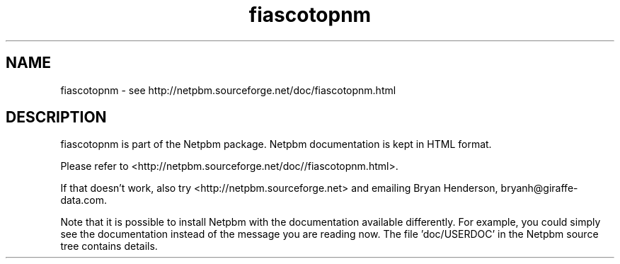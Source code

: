 .TH fiascotopnm 1 Netpbm "10 Jun 2017" "Netpbm pointer man pages"

.SH NAME
fiascotopnm \- see http://netpbm.sourceforge.net/doc/fiascotopnm.html
.SH DESCRIPTION
fiascotopnm is part of the Netpbm package.
Netpbm documentation is kept in HTML format.

Please refer to <http://netpbm.sourceforge.net/doc//fiascotopnm.html>.

If that doesn't work, also try <http://netpbm.sourceforge.net> and
emailing Bryan Henderson, bryanh@giraffe-data.com.

Note that it is possible to install Netpbm with the
documentation available differently.  For example, you
could simply see the documentation instead of the message
you are reading now.  The file 'doc/USERDOC' in the Netpbm
source tree contains details.
.\" This file was generated by the program 'makepointerman',
.\" as part of Netpbm installation
